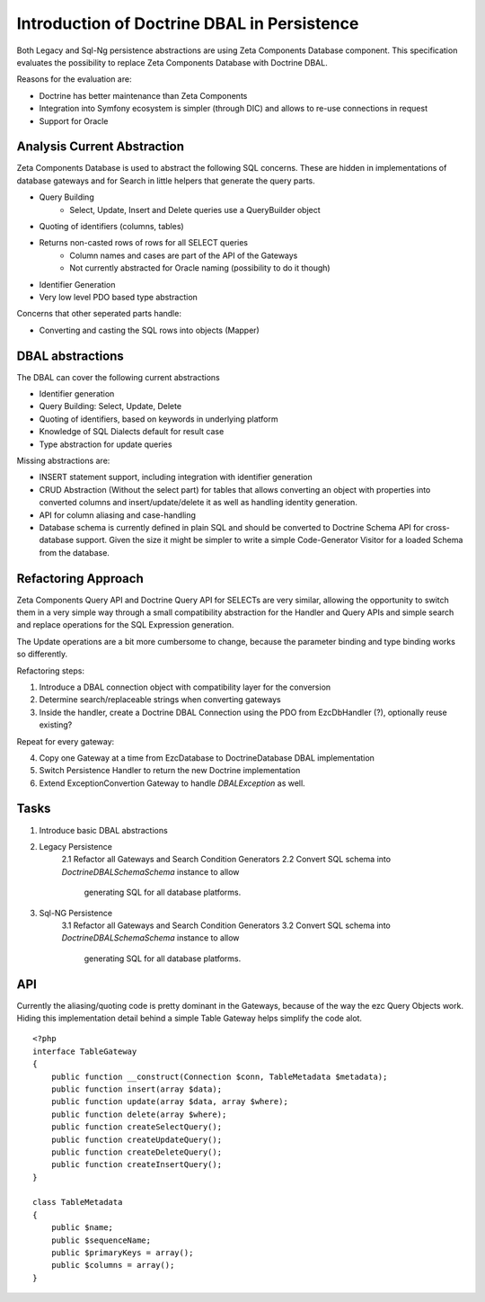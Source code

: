 ============================================
Introduction of Doctrine DBAL in Persistence
============================================

Both Legacy and Sql-Ng persistence abstractions are using Zeta Components
Database component. This specification evaluates the possibility to replace
Zeta Components Database with Doctrine DBAL.

Reasons for the evaluation are:

- Doctrine has better maintenance than Zeta Components
- Integration into Symfony ecosystem is simpler (through DIC) and allows to re-use connections in request
- Support for Oracle

Analysis Current Abstraction
----------------------------

Zeta Components Database is used to abstract the following SQL concerns.
These are hidden in implementations of database gateways and
for Search in little helpers that generate the query parts.

- Query Building
    - Select, Update, Insert and Delete queries use a QueryBuilder object
- Quoting of identifiers (columns, tables)
- Returns non-casted rows of rows for all SELECT queries
    - Column names and cases are part of the API of the Gateways
    - Not currently abstracted for Oracle naming (possibility to do it though)
- Identifier Generation
- Very low level PDO based type abstraction

Concerns that other seperated parts handle:

- Converting and casting the SQL rows into objects (Mapper)

DBAL abstractions
-----------------

The DBAL can cover the following current abstractions

- Identifier generation
- Query Building: Select, Update, Delete
- Quoting of identifiers, based on keywords in underlying platform
- Knowledge of SQL Dialects default for result case
- Type abstraction for update queries

Missing abstractions are:

- INSERT statement support, including integration with identifier generation
- CRUD Abstraction (Without the select part) for tables that allows
  converting an object with properties into converted columns and
  insert/update/delete it as well as handling identity generation.
- API for column aliasing and case-handling
- Database schema is currently defined in plain SQL and should be converted
  to Doctrine Schema API for cross-database support. Given the size it
  might be simpler to write a simple Code-Generator Visitor for a loaded
  Schema from the database.

Refactoring Approach
--------------------

Zeta Components Query API and Doctrine Query API for SELECTs are very similar,
allowing the opportunity to switch them in a very simple way through a small
compatibility abstraction for the Handler and Query APIs and simple search and
replace operations for the SQL Expression generation.

The Update operations are a bit more cumbersome to change, because the
parameter binding and type binding works so differently.

Refactoring steps:

1. Introduce a DBAL connection object with compatibility layer for the conversion
2. Determine search/replaceable strings when converting gateways
3. Inside the handler, create a Doctrine DBAL Connection using the PDO from EzcDbHandler (?), optionally reuse existing?

Repeat for every gateway:

4. Copy one Gateway at a time from EzcDatabase to DoctrineDatabase DBAL implementation
5. Switch Persistence Handler to return the new Doctrine implementation
6. Extend ExceptionConvertion Gateway to handle `DBALException` as well.

Tasks
-----

1. Introduce basic DBAL abstractions
2. Legacy Persistence
    2.1 Refactor all Gateways and Search Condition Generators
    2.2 Convert SQL schema into `Doctrine\DBAL\Schema\Schema` instance to allow
        generating SQL for all database platforms.
3. Sql-NG Persistence
    3.1 Refactor all Gateways and Search Condition Generators
    3.2 Convert SQL schema into `Doctrine\DBAL\Schema\Schema` instance to allow
        generating SQL for all database platforms.

API
---

Currently the aliasing/quoting code is pretty dominant in the Gateways, because
of the way the ezc Query Objects work. Hiding this implementation detail
behind a simple Table Gateway helps simplify the code alot. ::

    <?php
    interface TableGateway
    {
        public function __construct(Connection $conn, TableMetadata $metadata);
        public function insert(array $data);
        public function update(array $data, array $where);
        public function delete(array $where);
        public function createSelectQuery();
        public function createUpdateQuery();
        public function createDeleteQuery();
        public function createInsertQuery();
    }

    class TableMetadata
    {
        public $name;
        public $sequenceName;
        public $primaryKeys = array();
        public $columns = array();
    }

